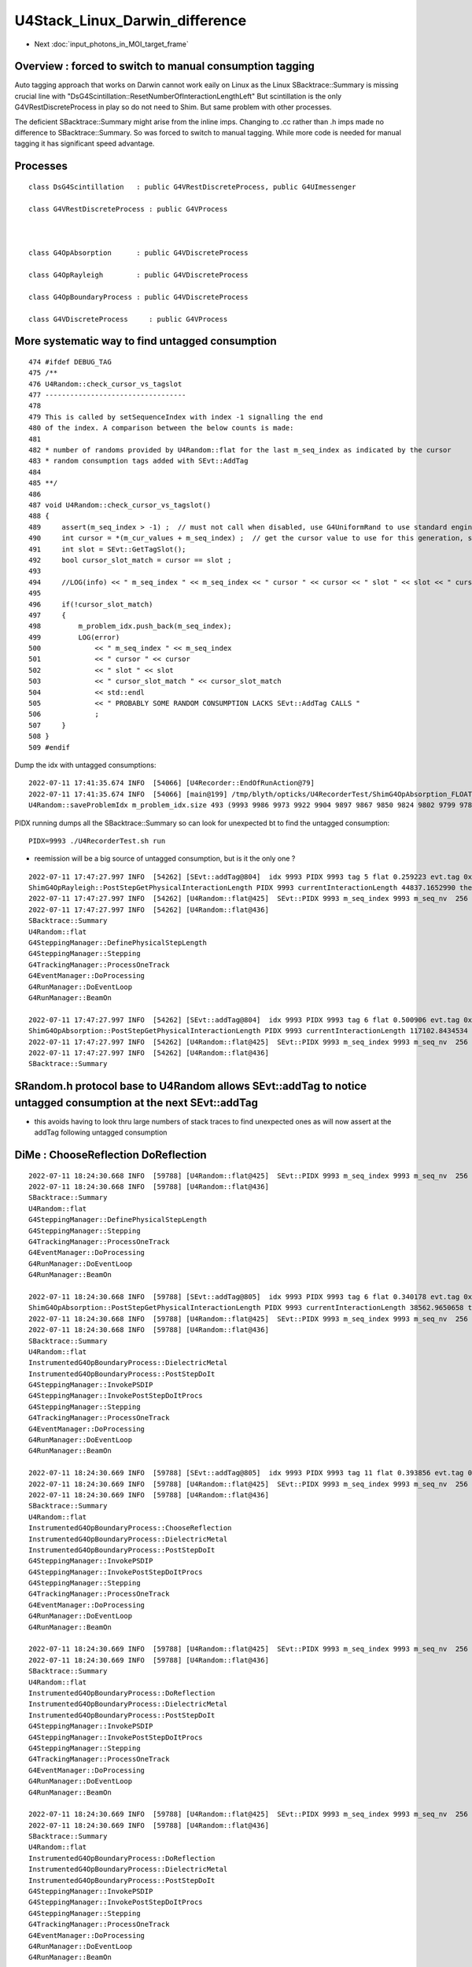 U4Stack_Linux_Darwin_difference
==================================


* Next :doc:`input_photons_in_MOI_target_frame`


Overview : forced to switch to manual consumption tagging 
---------------------------------------------------------------

Auto tagging approach that works on Darwin cannot work eaily on Linux as the Linux SBacktrace::Summary 
is missing crucial line with "DsG4Scintillation::ResetNumberOfInteractionLengthLeft"
But scintillation is the only G4VRestDiscreteProcess in play so do not need to Shim.
But same problem with other processes. 

The deficient SBacktrace::Summary might arise from the inline imps.
Changing to .cc rather than .h imps made no difference to SBacktrace::Summary.
So was forced to switch to manual tagging. While more code is needed for 
manual tagging it has significant speed advantage. 


Processes
------------

::

    class DsG4Scintillation   : public G4VRestDiscreteProcess, public G4UImessenger

    class G4VRestDiscreteProcess : public G4VProcess 



    class G4OpAbsorption      : public G4VDiscreteProcess

    class G4OpRayleigh        : public G4VDiscreteProcess

    class G4OpBoundaryProcess : public G4VDiscreteProcess

    class G4VDiscreteProcess     : public G4VProcess




More systematic way to find untagged consumption
---------------------------------------------------

::

    474 #ifdef DEBUG_TAG
    475 /**
    476 U4Random::check_cursor_vs_tagslot
    477 ----------------------------------
    478 
    479 This is called by setSequenceIndex with index -1 signalling the end 
    480 of the index. A comparison between the below counts is made:
    481 
    482 * number of randoms provided by U4Random::flat for the last m_seq_index as indicated by the cursor 
    483 * random consumption tags added with SEvt::AddTag
    484 
    485 **/
    486 
    487 void U4Random::check_cursor_vs_tagslot()
    488 {
    489     assert(m_seq_index > -1) ;  // must not call when disabled, use G4UniformRand to use standard engine
    490     int cursor = *(m_cur_values + m_seq_index) ;  // get the cursor value to use for this generation, starting from 0 
    491     int slot = SEvt::GetTagSlot();
    492     bool cursor_slot_match = cursor == slot ;
    493 
    494     //LOG(info) << " m_seq_index " << m_seq_index << " cursor " << cursor << " slot " << slot << " cursor_slot_match " << cursor_slot_match ; 
    495 
    496     if(!cursor_slot_match)
    497     {
    498         m_problem_idx.push_back(m_seq_index);
    499         LOG(error)
    500             << " m_seq_index " << m_seq_index
    501             << " cursor " << cursor
    502             << " slot " << slot
    503             << " cursor_slot_match " << cursor_slot_match
    504             << std::endl
    505             << " PROBABLY SOME RANDOM CONSUMPTION LACKS SEvt::AddTag CALLS "
    506             ;
    507     }
    508 }
    509 #endif



Dump the idx with untagged consumptions::

    2022-07-11 17:41:35.674 INFO  [54066] [U4Recorder::EndOfRunAction@79] 
    2022-07-11 17:41:35.674 INFO  [54066] [main@199] /tmp/blyth/opticks/U4RecorderTest/ShimG4OpAbsorption_FLOAT_ShimG4OpRayleigh_FLOAT/J000/ALL
    U4Random::saveProblemIdx m_problem_idx.size 493 (9993 9986 9973 9922 9904 9897 9867 9850 9824 9802 9799 9785 9775 9755 9751 9726 9724 9707 9696 9679 9659 9654 9584 9492 9461 9422 9419 9413 9401 9367 9321 9311 9298 9281 9272 9264 9255 9254 9225 9196 9189 9187 9175 9162 9150 9123 9084 9007 8998 8989 8987 8924 8863 8855 8813 8808 8802 8773 8766 8765 8750 8746 8735 8699 8695 8683 8675 8669 8629 8608 8589 8585 8567 8564 8543 8541 8531 8503 8451 8438 8433 8427 8413 8394 8378 8363 8344 8318 8297 8229 8222 8171 8136 8100 8092 8050 8036 8006 8002 7992 7985 7961 7948 7931 7926 7923 7917 7901 7896 7884 7868 7838 7790 7769 7762 7754 7752 7733 7719 7683 7635 7627 7623 7609 7579 7571 7568 7534 7518 7510 7505 7489 7480 7431 7378 7370 7350 7347 7322 7311 7302 7291 7279 7219 7191 7168 7069 7049 7020 6957 6907 6836 6776 6761 6755 6751 6704 6696 6648 6589 6586 6562 6550 6542 6518 6514 6512 6508 6493 6467 6426 6420 6390 6384 6369 6356 6338 6302 6266 6242 6241 6152 6150 6100 6088 6083 6021 6015 6008 5974 5958 5916 5914 5907 5868 5863 5825 5777 5773 5753 5751 5745 5708 5691 5688 5662 5649 5523 5441 5413 5408 5356 5352 5219 5126 5116 5103 5097 5081 5077 5055 5046 5036 5020 5011 4986 4944 4925 4883 4873 4798 4759 4755 4753 4747 4736 4649 4646 4623 4605 4597 4595 4547 4534 4529 4521 4519 4507 4473 4444 4415 4397 4377 4375 4368 4350 4341 4337 4310 4287 4260 4247 4163 4158 4129 4066 4040 3983 3973 3967 3966 3952 3941 3935 3932 3899 3882 3852 3824 3803 3784 3778 3766 3741 3723 3718 3713 3707 3684 3675 3667 3614 3604 3595 3594 3543 3514 3473 3390 3366 3337 3306 3268 3263 3248 3243 3240 3237 3224 3223 3214 3205 3162 3157 3043 3024 3020 3011 3008 2959 2953 2950 2944 2943 2928 2920 2910 2901 2897 2876 2848 2844 2804 2783 2782 2761 2753 2681 2669 2614 2597 2590 2482 2480 2450 2421 2404 2389 2375 2362 2303 2281 2269 2239 2235 2211 2181 2162 2138 2108 2086 2073 2069 2062 2032 2026 2025 2012 2008 1996 1993 1989 1988 1983 1980 1925 1904 1892 1878 1868 1864 1846 1833 1826 1816 1789 1784 1781 1780 1763 1739 1736 1718 1697 1682 1680 1665 1658 1644 1616 1615 1604 1592 1572 1512 1502 1420 1410 1403 1375 1358 1357 1338 1320 1308 1293 1273 1265 1244 1229 1225 1216 1205 1178 1087 1073 1061 1059 1034 1015 1011 1003 999 994 965 914 904 902 880 878 827 819 792 774 757 756 737 732 729 725 719 702 637 630 609 604 601 598 582 561 524 496 466 429 392 391 389 374 346 345 307 277 271 270 257 220 208 191 189 168 150 145 143 122 97 86 83 74 66 53 52 46 37 )


PIDX running dumps all the SBacktrace::Summary so can look for unexpected bt to find the untagged consumption::

    PIDX=9993 ./U4RecorderTest.sh run 


* reemission will be a big source of untagged consumption, but is it the only one ?

::

    2022-07-11 17:47:27.997 INFO  [54262] [SEvt::addTag@804]  idx 9993 PIDX 9993 tag 5 flat 0.259223 evt.tag 0x10ac3820 tagr.slot 2
    ShimG4OpRayleigh::PostStepGetPhysicalInteractionLength PIDX 9993 currentInteractionLength 44837.1652990 theNumberOfInteractionLengthLeft  1.3500648 value 60533.0742188
    2022-07-11 17:47:27.997 INFO  [54262] [U4Random::flat@425]  SEvt::PIDX 9993 m_seq_index 9993 m_seq_nv  256 cursor    3 idx 2558211 d    0.50091
    2022-07-11 17:47:27.997 INFO  [54262] [U4Random::flat@436] 
    SBacktrace::Summary
    U4Random::flat
    G4SteppingManager::DefinePhysicalStepLength
    G4SteppingManager::Stepping
    G4TrackingManager::ProcessOneTrack
    G4EventManager::DoProcessing
    G4RunManager::DoEventLoop
    G4RunManager::BeamOn

    2022-07-11 17:47:27.997 INFO  [54262] [SEvt::addTag@804]  idx 9993 PIDX 9993 tag 6 flat 0.500906 evt.tag 0x10ac3820 tagr.slot 3
    ShimG4OpAbsorption::PostStepGetPhysicalInteractionLength PIDX 9993 currentInteractionLength 117102.8434534 theNumberOfInteractionLengthLeft  0.6913363 value 80957.4531250
    2022-07-11 17:47:27.997 INFO  [54262] [U4Random::flat@425]  SEvt::PIDX 9993 m_seq_index 9993 m_seq_nv  256 cursor    4 idx 2558212 d    0.76245
    2022-07-11 17:47:27.997 INFO  [54262] [U4Random::flat@436] 
    SBacktrace::Summary



SRandom.h protocol base to U4Random allows SEvt::addTag to notice untagged consumption at the next SEvt::addTag
------------------------------------------------------------------------------------------------------------------

* this avoids having to look thru large numbers of stack traces to find unexpected ones as will 
  now assert at the addTag following untagged consumption 



DiMe : ChooseReflection DoReflection
----------------------------------------

::

    2022-07-11 18:24:30.668 INFO  [59788] [U4Random::flat@425]  SEvt::PIDX 9993 m_seq_index 9993 m_seq_nv  256 cursor   41 idx 2558249 d    0.34018
    2022-07-11 18:24:30.668 INFO  [59788] [U4Random::flat@436] 
    SBacktrace::Summary
    U4Random::flat
    G4SteppingManager::DefinePhysicalStepLength
    G4SteppingManager::Stepping
    G4TrackingManager::ProcessOneTrack
    G4EventManager::DoProcessing
    G4RunManager::DoEventLoop
    G4RunManager::BeamOn

    2022-07-11 18:24:30.668 INFO  [59788] [SEvt::addTag@805]  idx 9993 PIDX 9993 tag 6 flat 0.340178 evt.tag 0x10b7a820 tagr.slot 41
    ShimG4OpAbsorption::PostStepGetPhysicalInteractionLength PIDX 9993 currentInteractionLength 38562.9650658 theNumberOfInteractionLengthLeft  1.0782876 value 41581.9687500
    2022-07-11 18:24:30.668 INFO  [59788] [U4Random::flat@425]  SEvt::PIDX 9993 m_seq_index 9993 m_seq_nv  256 cursor   42 idx 2558250 d    0.39386
    2022-07-11 18:24:30.668 INFO  [59788] [U4Random::flat@436] 
    SBacktrace::Summary
    U4Random::flat
    InstrumentedG4OpBoundaryProcess::DielectricMetal
    InstrumentedG4OpBoundaryProcess::PostStepDoIt
    G4SteppingManager::InvokePSDIP
    G4SteppingManager::InvokePostStepDoItProcs
    G4SteppingManager::Stepping
    G4TrackingManager::ProcessOneTrack
    G4EventManager::DoProcessing
    G4RunManager::DoEventLoop
    G4RunManager::BeamOn

    2022-07-11 18:24:30.669 INFO  [59788] [SEvt::addTag@805]  idx 9993 PIDX 9993 tag 11 flat 0.393856 evt.tag 0x10b7a820 tagr.slot 42
    2022-07-11 18:24:30.669 INFO  [59788] [U4Random::flat@425]  SEvt::PIDX 9993 m_seq_index 9993 m_seq_nv  256 cursor   43 idx 2558251 d    0.73080
    2022-07-11 18:24:30.669 INFO  [59788] [U4Random::flat@436] 
    SBacktrace::Summary
    U4Random::flat
    InstrumentedG4OpBoundaryProcess::ChooseReflection
    InstrumentedG4OpBoundaryProcess::DielectricMetal
    InstrumentedG4OpBoundaryProcess::PostStepDoIt
    G4SteppingManager::InvokePSDIP
    G4SteppingManager::InvokePostStepDoItProcs
    G4SteppingManager::Stepping
    G4TrackingManager::ProcessOneTrack
    G4EventManager::DoProcessing
    G4RunManager::DoEventLoop
    G4RunManager::BeamOn

    2022-07-11 18:24:30.669 INFO  [59788] [U4Random::flat@425]  SEvt::PIDX 9993 m_seq_index 9993 m_seq_nv  256 cursor   44 idx 2558252 d    0.86766
    2022-07-11 18:24:30.669 INFO  [59788] [U4Random::flat@436] 
    SBacktrace::Summary
    U4Random::flat
    InstrumentedG4OpBoundaryProcess::DoReflection
    InstrumentedG4OpBoundaryProcess::DielectricMetal
    InstrumentedG4OpBoundaryProcess::PostStepDoIt
    G4SteppingManager::InvokePSDIP
    G4SteppingManager::InvokePostStepDoItProcs
    G4SteppingManager::Stepping
    G4TrackingManager::ProcessOneTrack
    G4EventManager::DoProcessing
    G4RunManager::DoEventLoop
    G4RunManager::BeamOn

    2022-07-11 18:24:30.669 INFO  [59788] [U4Random::flat@425]  SEvt::PIDX 9993 m_seq_index 9993 m_seq_nv  256 cursor   45 idx 2558253 d    0.84256
    2022-07-11 18:24:30.669 INFO  [59788] [U4Random::flat@436] 
    SBacktrace::Summary
    U4Random::flat
    InstrumentedG4OpBoundaryProcess::DoReflection
    InstrumentedG4OpBoundaryProcess::DielectricMetal
    InstrumentedG4OpBoundaryProcess::PostStepDoIt
    G4SteppingManager::InvokePSDIP
    G4SteppingManager::InvokePostStepDoItProcs
    G4SteppingManager::Stepping
    G4TrackingManager::ProcessOneTrack
    G4EventManager::DoProcessing
    G4RunManager::DoEventLoop
    G4RunManager::BeamOn

    2022-07-11 18:24:30.669 INFO  [59788] [U4Random::flat@425]  SEvt::PIDX 9993 m_seq_index 9993 m_seq_nv  256 cursor   46 idx 2558254 d    0.63358
    2022-07-11 18:24:30.669 INFO  [59788] [U4Random::flat@436] 
    SBacktrace::Summary
    U4Random::flat
    InstrumentedG4OpBoundaryProcess::DoReflection
    InstrumentedG4OpBoundaryProcess::DielectricMetal
    InstrumentedG4OpBoundaryProcess::PostStepDoIt
    G4SteppingManager::InvokePSDIP
    G4SteppingManager::InvokePostStepDoItProcs
    G4SteppingManager::Stepping
    G4TrackingManager::ProcessOneTrack
    G4EventManager::DoProcessing
    G4RunManager::DoEventLoop
    G4RunManager::BeamOn

    2022-07-11 18:24:30.669 INFO  [59788] [U4Random::flat@425]  SEvt::PIDX 9993 m_seq_index 9993 m_seq_nv  256 cursor   47 idx 2558255 d    0.45532
    2022-07-11 18:24:30.670 INFO  [59788] [U4Random::flat@436] 
    SBacktrace::Summary
    U4Random::flat
    InstrumentedG4OpBoundaryProcess::DoReflection
    InstrumentedG4OpBoundaryProcess::DielectricMetal
    InstrumentedG4OpBoundaryProcess::PostStepDoIt
    G4SteppingManager::InvokePSDIP
    G4SteppingManager::InvokePostStepDoItProcs
    G4SteppingManager::Stepping
    G4TrackingManager::ProcessOneTrack
    G4EventManager::DoProcessing
    G4RunManager::DoEventLoop
    G4RunManager::BeamOn

    2022-07-11 18:24:30.670 INFO  [59788] [U4Random::flat@425]  SEvt::PIDX 9993 m_seq_index 9993 m_seq_nv  256 cursor   48 idx 2558256 d    0.36513
    2022-07-11 18:24:30.670 INFO  [59788] [U4Random::flat@436] 
    SBacktrace::Summary
    U4Random::flat
    InstrumentedG4OpBoundaryProcess::DoReflection
    InstrumentedG4OpBoundaryProcess::DielectricMetal
    InstrumentedG4OpBoundaryProcess::PostStepDoIt
    G4SteppingManager::InvokePSDIP
    G4SteppingManager::InvokePostStepDoItProcs
    G4SteppingManager::Stepping
    G4TrackingManager::ProcessOneTrack
    G4EventManager::DoProcessing
    G4RunManager::DoEventLoop
    G4RunManager::BeamOn

    2022-07-11 18:24:30.670 INFO  [59788] [U4Random::flat@425]  SEvt::PIDX 9993 m_seq_index 9993 m_seq_nv  256 cursor   49 idx 2558257 d    0.70390
    2022-07-11 18:24:30.670 INFO  [59788] [U4Random::flat@436] 
    SBacktrace::Summary
    U4Random::flat
    G4VRestDiscreteProcess::PostStepGetPhysicalInteractionLength
    G4SteppingManager::DefinePhysicalStepLength
    G4SteppingManager::Stepping
    G4TrackingManager::ProcessOneTrack
    G4EventManager::DoProcessing
    G4RunManager::DoEventLoop
    G4RunManager::BeamOn

    2022-07-11 18:24:30.670 INFO  [59788] [SEvt::addTag@805]  idx 9993 PIDX 9993 tag 3 flat 0.703896 evt.tag 0x10b7a820 tagr.slot 43
    2022-07-11 18:24:30.670 ERROR [59788] [SEvt::addTag@825]  idx 9993 cursor_slot_match 0 flat 0.703896 tagr.slot 44 ( from SRandom  flat_prior 0.703896 flat_cursor 50  ) 
     MISMATCH MEANS ONE OR MORE PRIOR CONSUMPTIONS WERE NOT TAGGED 
    U4RecorderTest: /data/blyth/junotop/opticks/sysrap/SEvt.cc:839: void SEvt::addTag(unsigned int, float): Assertion cursor_slot_match


::

    u4
    BP=InstrumentedG4OpBoundaryProcess::DoReflection  PIDX=9993 ./uxs.sh dbg


Auto BP is lldb only (huh there is some gdb script somewhere too?)::

    (gdb) b InstrumentedG4OpBoundaryProcess::DoReflection
    Function "InstrumentedG4OpBoundaryProcess::DoReflection" not defined.
    Make breakpoint pending on future shared library load? (y or [n]) y
    Breakpoint 1 (InstrumentedG4OpBoundaryProcess::DoReflection) pending.
    (gdb) r

::

    epsilon:issues blyth$ t gdb_
    gdb_ () 
    { 
        : prepares and invokes gdb - sets up breakpoints based on BP envvar containing space delimited symbols;
        if [ -z "$BP" ]; then
            H="";
            B="";
            T="-ex r";
        else
            H="-ex \"set breakpoint pending on\"";
            B="";
            for bp in $BP;
            do
                B="$B -ex \"break $bp\" ";
            done;
            T="-ex \"info break\" -ex r";
        fi;
        local runline="gdb $H $B $T --args $* ";
        echo $runline;
        date;
        eval $runline;
        date
    }




::

     59 inline G4ThreeVector G4LambertianRand(const G4ThreeVector& normal)
     60 {
     61   G4ThreeVector vect;
     62   G4double ndotv;
     63   G4int count=0;
     64   const G4int max_trials = 1024;
     65 
     66   do
     67   {
     68     ++count;
     69     vect = G4RandomDirection();
     70     ndotv = normal * vect;
     71 
     72     if (ndotv < 0.0)
     73     {
     74       vect = -vect;
     75       ndotv = -ndotv;
     76     }
     77 
     78   } while (!(G4UniformRand() < ndotv) && (count < max_trials));
     79 
     80   return vect;
     81 }





Manual Tagging will take some effort : but its faster than auto tag and deficient backtrace means have to go manual anyhow
--------------------------------------------------------------------------------------------------------------------------------




::

    2022-07-10 22:05:00.704 INFO  [454628] [U4RecorderTest::GeneratePrimaries@134] ]
    2022-07-10 22:05:00.704 INFO  [454628] [U4Recorder::BeginOfEventAction@77] 
    2022-07-10 22:05:00.718 ERROR [454628] [U4Random::flat@431] 
    SBacktrace::Summary
    U4Random::flat
    G4VRestDiscreteProcess::PostStepGetPhysicalInteractionLength
    G4SteppingManager::DefinePhysicalStepLength
    G4SteppingManager::Stepping
    G4TrackingManager::ProcessOneTrack
    G4EventManager::DoProcessing
    G4RunManager::DoEventLoop
    G4RunManager::BeamOn

    2022-07-10 22:05:00.718 INFO  [454628] [U4Random::flat@438] U4Random_select - m_select->size 0

    Program received signal SIGINT, Interrupt.
    0x00007ffff09484fb in raise () from /lib64/libpthread.so.0
    Missing separate debuginfos, use: debuginfo-install bzip2-libs-1.0.6-13.el7.x86_64 cyrus-sasl-lib-2.1.26-23.el7.x86_64 expat-2.1.0-10.el7_3.x86_64 freetype-2.8-12.el7_6.1.x86_64 glibc-2.17-307.el7.1.x86_64 keyutils-libs-1.5.8-3.el7.x86_64 krb5-libs-1.15.1-37.el7_6.x86_64 libICE-1.0.9-9.el7.x86_64 libSM-1.2.2-2.el7.x86_64 libX11-1.6.7-4.el7_9.x86_64 libXau-1.0.8-2.1.el7.x86_64 libXext-1.3.3-3.el7.x86_64 libcom_err-1.42.9-13.el7.x86_64 libcurl-7.29.0-59.el7_9.1.x86_64 libicu-50.2-4.el7_7.x86_64 libidn-1.28-4.el7.x86_64 libpng-1.5.13-7.el7_2.x86_64 libselinux-2.5-14.1.el7.x86_64 libssh2-1.8.0-3.el7.x86_64 libuuid-2.23.2-59.el7_6.1.x86_64 libxcb-1.13-1.el7.x86_64 nspr-4.19.0-1.el7_5.x86_64 nss-3.36.0-7.1.el7_6.x86_64 nss-softokn-freebl-3.36.0-5.el7_5.x86_64 nss-util-3.36.0-1.1.el7_6.x86_64 openldap-2.4.44-25.el7_9.x86_64 openssl-libs-1.0.2k-24.el7_9.x86_64 pcre-8.32-17.el7.x86_64 zlib-1.2.7-18.el7.x86_64
    (gdb) bt
    #0  0x00007ffff09484fb in raise () from /lib64/libpthread.so.0
    #1  0x00007ffff7ba9090 in U4Random::flat (this=0x7fffffff5900) at /data/blyth/junotop/opticks/u4/U4Random.cc:441
    #2  0x00000000004267b2 in DsG4Scintillation::ResetNumberOfInteractionLengthLeft (this=0x1c80150) at /data/blyth/junotop/opticks/u4/tests/DsG4Scintillation.cc:114
    #3  0x00007ffff37e8554 in G4VRestDiscreteProcess::PostStepGetPhysicalInteractionLength(G4Track const&, double, G4ForceCondition*) ()
       from /data/blyth/junotop/ExternalLibs/Geant4/10.04.p02.juno/lib64/libG4processes.so
    #4  0x00007ffff44ae599 in G4SteppingManager::DefinePhysicalStepLength() () from /data/blyth/junotop/ExternalLibs/Geant4/10.04.p02.juno/lib64/libG4tracking.so
    #5  0x00007ffff44acb48 in G4SteppingManager::Stepping() () from /data/blyth/junotop/ExternalLibs/Geant4/10.04.p02.juno/lib64/libG4tracking.so
    #6  0x00007ffff44b8472 in G4TrackingManager::ProcessOneTrack(G4Track*) () from /data/blyth/junotop/ExternalLibs/Geant4/10.04.p02.juno/lib64/libG4tracking.so
    #7  0x00007ffff46ef389 in G4EventManager::DoProcessing(G4Event*) () from /data/blyth/junotop/ExternalLibs/Geant4/10.04.p02.juno/lib64/libG4event.so
    #8  0x00007ffff498aa6f in G4RunManager::DoEventLoop(int, char const*, int) () from /data/blyth/junotop/ExternalLibs/Geant4/10.04.p02.juno/lib64/libG4run.so
    #9  0x00007ffff498853e in G4RunManager::BeamOn(int, char const*, int) () from /data/blyth/junotop/ExternalLibs/Geant4/10.04.p02.juno/lib64/libG4run.so
    #10 0x0000000000413a97 in main (argc=1, argv=0x7fffffff6308) at /data/blyth/junotop/opticks/u4/tests/U4RecorderTest.cc:196
    (gdb) 



::

    (gdb) c
    Continuing.
    2022-07-10 22:21:45.729 ERROR [454628] [U4Random::flat@431] 
    SBacktrace::Summary
    U4Random::flat
    G4SteppingManager::DefinePhysicalStepLength
    G4SteppingManager::Stepping
    G4TrackingManager::ProcessOneTrack
    G4EventManager::DoProcessing
    G4RunManager::DoEventLoop
    G4RunManager::BeamOn

    2022-07-10 22:21:45.729 INFO  [454628] [U4Random::flat@438] U4Random_select - m_select->size 0

    Program received signal SIGINT, Interrupt.
    0x00007ffff09484fb in raise () from /lib64/libpthread.so.0
    (gdb) bt
    #0  0x00007ffff09484fb in raise () from /lib64/libpthread.so.0
    #1  0x00007ffff7ba9090 in U4Random::flat (this=0x7fffffff5900) at /data/blyth/junotop/opticks/u4/U4Random.cc:441
    #2  0x000000000041c536 in ShimG4OpRayleigh::ResetNumberOfInteractionLengthLeft (this=0x1cdbd00) at /data/blyth/junotop/opticks/u4/ShimG4OpRayleigh.h:48
    #3  0x000000000041c656 in ShimG4OpRayleigh::PostStepGetPhysicalInteractionLength (this=0x1cdbd00, track=..., previousStepSize=0, condition=0xa4fef8)
        at /data/blyth/junotop/opticks/u4/ShimG4OpRayleigh.h:73
    #4  0x00007ffff44ae599 in G4SteppingManager::DefinePhysicalStepLength() () from /data/blyth/junotop/ExternalLibs/Geant4/10.04.p02.juno/lib64/libG4tracking.so
    #5  0x00007ffff44acb48 in G4SteppingManager::Stepping() () from /data/blyth/junotop/ExternalLibs/Geant4/10.04.p02.juno/lib64/libG4tracking.so
    #6  0x00007ffff44b8472 in G4TrackingManager::ProcessOneTrack(G4Track*) () from /data/blyth/junotop/ExternalLibs/Geant4/10.04.p02.juno/lib64/libG4tracking.so
    #7  0x00007ffff46ef389 in G4EventManager::DoProcessing(G4Event*) () from /data/blyth/junotop/ExternalLibs/Geant4/10.04.p02.juno/lib64/libG4event.so
    #8  0x00007ffff498aa6f in G4RunManager::DoEventLoop(int, char const*, int) () from /data/blyth/junotop/ExternalLibs/Geant4/10.04.p02.juno/lib64/libG4run.so
    #9  0x00007ffff498853e in G4RunManager::BeamOn(int, char const*, int) () from /data/blyth/junotop/ExternalLibs/Geant4/10.04.p02.juno/lib64/libG4run.so
    #10 0x0000000000413a97 in main (argc=1, argv=0x7fffffff6308) at /data/blyth/junotop/opticks/u4/tests/U4RecorderTest.cc:196
    (gdb) 








::

    022-07-10 23:23:15.135 INFO  [456353] [U4Recorder::BeginOfEventAction@77] 
    2022-07-10 23:23:15.149 ERROR [456353] [U4Random::flat@431] 
    SBacktrace::Summary
    U4Random::flat
    G4VRestDiscreteProcess::PostStepGetPhysicalInteractionLength
    G4SteppingManager::DefinePhysicalStepLength
    G4SteppingManager::Stepping
    G4TrackingManager::ProcessOneTrack
    G4EventManager::DoProcessing
    G4RunManager::DoEventLoop
    G4RunManager::BeamOn

    2022-07-10 23:23:15.150 INFO  [456353] [U4Random::flat@438] U4Random_select - m_select->size 0

    Program received signal SIGINT, Interrupt.
    0x00007ffff09484fb in raise () from /lib64/libpthread.so.0
    Missing separate debuginfos, use: debuginfo-install bzip2-libs-1.0.6-13.el7.x86_64 cyrus-sasl-lib-2.1.26-23.el7.x86_64 expat-2.1.0-10.el7_3.x86_64 freetype-2.8-12.el7_6.1.x86_64 glibc-2.17-307.el7.1.x86_64 keyutils-libs-1.5.8-3.el7.x86_64 krb5-libs-1.15.1-37.el7_6.x86_64 libICE-1.0.9-9.el7.x86_64 libSM-1.2.2-2.el7.x86_64 libX11-1.6.7-4.el7_9.x86_64 libXau-1.0.8-2.1.el7.x86_64 libXext-1.3.3-3.el7.x86_64 libcom_err-1.42.9-13.el7.x86_64 libcurl-7.29.0-59.el7_9.1.x86_64 libicu-50.2-4.el7_7.x86_64 libidn-1.28-4.el7.x86_64 libpng-1.5.13-7.el7_2.x86_64 libselinux-2.5-14.1.el7.x86_64 libssh2-1.8.0-3.el7.x86_64 libuuid-2.23.2-59.el7_6.1.x86_64 libxcb-1.13-1.el7.x86_64 nspr-4.19.0-1.el7_5.x86_64 nss-3.36.0-7.1.el7_6.x86_64 nss-softokn-freebl-3.36.0-5.el7_5.x86_64 nss-util-3.36.0-1.1.el7_6.x86_64 openldap-2.4.44-25.el7_9.x86_64 openssl-libs-1.0.2k-24.el7_9.x86_64 pcre-8.32-17.el7.x86_64 zlib-1.2.7-18.el7.x86_64
    (gdb) bt
    #0  0x00007ffff09484fb in raise () from /lib64/libpthread.so.0
    #1  0x00007ffff7b9fa0c in U4Random::flat (this=0x7fffffff57c0) at /data/blyth/junotop/opticks/u4/U4Random.cc:441
    #2  0x0000000000423a36 in DsG4Scintillation::ResetNumberOfInteractionLengthLeft (this=0x1c7ec00) at /data/blyth/junotop/opticks/u4/tests/DsG4Scintillation.cc:114
    #3  0x00007ffff37e8554 in G4VRestDiscreteProcess::PostStepGetPhysicalInteractionLength(G4Track const&, double, G4ForceCondition*) ()
       from /data/blyth/junotop/ExternalLibs/Geant4/10.04.p02.juno/lib64/libG4processes.so
    #4  0x00007ffff44ae599 in G4SteppingManager::DefinePhysicalStepLength() () from /data/blyth/junotop/ExternalLibs/Geant4/10.04.p02.juno/lib64/libG4tracking.so
    #5  0x00007ffff44acb48 in G4SteppingManager::Stepping() () from /data/blyth/junotop/ExternalLibs/Geant4/10.04.p02.juno/lib64/libG4tracking.so
    #6  0x00007ffff44b8472 in G4TrackingManager::ProcessOneTrack(G4Track*) () from /data/blyth/junotop/ExternalLibs/Geant4/10.04.p02.juno/lib64/libG4tracking.so
    #7  0x00007ffff46ef389 in G4EventManager::DoProcessing(G4Event*) () from /data/blyth/junotop/ExternalLibs/Geant4/10.04.p02.juno/lib64/libG4event.so
    #8  0x00007ffff498aa6f in G4RunManager::DoEventLoop(int, char const*, int) () from /data/blyth/junotop/ExternalLibs/Geant4/10.04.p02.juno/lib64/libG4run.so
    #9  0x00007ffff498853e in G4RunManager::BeamOn(int, char const*, int) () from /data/blyth/junotop/ExternalLibs/Geant4/10.04.p02.juno/lib64/libG4run.so
    #10 0x0000000000413951 in main (argc=1, argv=0x7fffffff61c8) at /data/blyth/junotop/opticks/u4/tests/U4RecorderTest.cc:200
    (gdb) 




Switch to manual tagging : occasionally missing a consumption
----------------------------------------------------------------------

::

    pre  U4StepPoint::DescPositionTime (     12.745     -7.456   -990.000      0.000)
     post U4StepPoint::DescPositionTime (     12.745     -7.456   1629.730     13.437)
    2022-07-11 01:16:39.641 ERROR [12213] [U4Random::check_cursor_vs_tagslot@487]  m_seq_index 9956 cursor 53 slot 52 cursor_slot_match 0
     PROBABLY SOME RANDOM CONSUMPTION LACKS SEvt::AddTag CALLS 
    U4Step::MockOpticksBoundaryIdentity problem step  idx 9955 type 5 U4Step::Name UNEXPECTED cosThetaSign 0 spec LS///LS boundary 4294967295 kludge_prim_idx 0
     pre  U4StepPoint::DescPositionTime (    -10.187    -10.697   -990.000      0.000)
     post U4StepPoint::DescPositionTime (    -10.187    -10.697  17824.000     96.501)
    U4Step::MockOpticksBoundaryIdentity problem step  idx 9955 type 1 U4Step::Name NOT_AT_BOUNDARY cosThetaSign 0 spec  boundary 0 kludge_prim_idx 0
     pre  U4StepPoint::DescPositionTime (    -10.187    -10.697  17824.00


    post U4StepPoint::DescPositionTime (      0.700    -38.031  48749.974    209.862)
    U4Step::MockOpticksBoundaryIdentity problem step  idx 9920 type 1 U4Step::Name NOT_AT_BOUNDARY cosThetaSign 0 spec  boundary 0 kludge_prim_idx 0
     pre  U4StepPoint::DescPositionTime (      8.095     -1.973   -990.000      0.000)
     post U4StepPoint::DescPositionTime (      8.095     -1.973   2913.424     20.021)
    2022-07-11 01:16:39.699 ERROR [12213] [U4Random::check_cursor_vs_tagslot@487]  m_seq_index 9920 cursor 53 slot 52 cursor_slot_match 0
     PROBABLY SOME RANDOM CONSUMPTION LACKS SEvt::AddTag CALLS 
    U4Step::MockOpticksBoundaryIdentity problem step  idx 9919 type 1 U4Step::Name NOT_AT_BOUNDARY cosThetaSign 0 spec  boundary 0 kludge_prim_idx 0
     pre  U4StepPoint::DescPositionTime (      1.424    -25.395   -990.000      0.000)
     post U4StepPoint::DescPositionTime (      1.424    -25.395  14759.101     80.780)
    U4Step::MockOpticksBoundaryIdentity problem step  idx 9918 type 1 U4Step::Name NOT_AT_BOUNDARY cosThetaSign 0 spec  boundary 0 kludge_prim_idx 0
     pre  U4StepPoint::DescPositionTime (    -30.193     -8.788   -990.000      0.000)
     post U4StepPoint::DescPositionTime (    -30.193     -8.788  13908.053     76.415)
    2022-07-11 01:16:39.700 ERROR [12213] [U4Random::check_cursor_vs_tagslot@487]  m_seq_index 9918 cursor 53 slot 52 cursor_slot_match 0
     PROBABLY SOME RANDOM CONSUMPTION LACKS SEvt::AddTag CALLS 
    U4Step::MockOpticksBoundaryIdentity problem step  idx 9917 type 5 U4Step::Name UNEXPECTED cosThetaSign 0 spec LS///LS boundary 4294967295 kludge_prim_idx 0
     pre  U4StepPoint::DescPositionTime (     11.630     12.447   -990.000      0.000)
     post U4StepPoint::DescPositionTime (     11.630     12.447  17824.000     96.501)
    U4Step::MockOpticksBoundaryIdentity problem step  idx 9917 type 5 U4Step::Name UNEXPECTED cosThetaSign 0 spec LS///LS boundary 4294967295 kludge_prim_idx 0
     pre  U4StepPoint::DescPositionTime (     11.630     12.447  17824.000     96.501)
     post U4StepPoint::DescPositionTime (     11.


::

    PIDX=9920 ./U4RecorderTest.sh run
    PIDX=9918 ./U4RecorderTest.sh run
    PIDX=9956 ./U4RecorderTest.sh run




::


    Program received signal SIGSEGV, Segmentation fault.
    0x00007ffff7b96a70 in G4VPhysicalVolume::GetLogicalVolume (this=0x0) at /data/blyth/junotop/ExternalLibs/Geant4/10.04.p02.juno/include/Geant4/G4VPhysicalVolume.icc:49
    49	  return flogical;
    Missing separate debuginfos, use: debuginfo-install bzip2-libs-1.0.6-13.el7.x86_64 cyrus-sasl-lib-2.1.26-23.el7.x86_64 expat-2.1.0-10.el7_3.x86_64 freetype-2.8-12.el7_6.1.x86_64 glibc-2.17-307.el7.1.x86_64 keyutils-libs-1.5.8-3.el7.x86_64 krb5-libs-1.15.1-37.el7_6.x86_64 libICE-1.0.9-9.el7.x86_64 libSM-1.2.2-2.el7.x86_64 libX11-1.6.7-4.el7_9.x86_64 libXau-1.0.8-2.1.el7.x86_64 libXext-1.3.3-3.el7.x86_64 libcom_err-1.42.9-13.el7.x86_64 libcurl-7.29.0-59.el7_9.1.x86_64 libicu-50.2-4.el7_7.x86_64 libidn-1.28-4.el7.x86_64 libpng-1.5.13-7.el7_2.x86_64 libselinux-2.5-14.1.el7.x86_64 libssh2-1.8.0-3.el7.x86_64 libuuid-2.23.2-59.el7_6.1.x86_64 libxcb-1.13-1.el7.x86_64 nspr-4.19.0-1.el7_5.x86_64 nss-3.36.0-7.1.el7_6.x86_64 nss-softokn-freebl-3.36.0-5.el7_5.x86_64 nss-util-3.36.0-1.1.el7_6.x86_64 openldap-2.4.44-25.el7_9.x86_64 openssl-libs-1.0.2k-24.el7_9.x86_64 pcre-8.32-17.el7.x86_64 zlib-1.2.7-18.el7.x86_64
    (gdb) bt
    #0  0x00007ffff7b96a70 in G4VPhysicalVolume::GetLogicalVolume (this=0x0) at /data/blyth/junotop/ExternalLibs/Geant4/10.04.p02.juno/include/Geant4/G4VPhysicalVolume.icc:49
    #1  0x00007ffff7b9ad40 in U4Step::Solid (point=0xa55040) at /data/blyth/junotop/opticks/u4/U4Step.h:436
    #2  0x00007ffff7b9a641 in U4Step::KludgePrimIdx (step=0xa54f10, type=1, idx=8374) at /data/blyth/junotop/opticks/u4/U4Step.h:192
    #3  0x00007ffff7b9a2c8 in U4Step::MockOpticksBoundaryIdentity (current_photon=..., step=0xa54f10, idx=8374) at /data/blyth/junotop/opticks/u4/U4Step.h:104
    #4  0x00007ffff7b9cf61 in U4Recorder::UserSteppingAction_Optical<InstrumentedG4OpBoundaryProcess> (this=0xabafe0, step=0xa54f10) at /data/blyth/junotop/opticks/u4/U4Recorder.cc:257
    #5  0x00007ffff7b9cbed in U4Recorder::UserSteppingAction<InstrumentedG4OpBoundaryProcess> (this=0xabafe0, step=0xa54f10) at /data/blyth/junotop/opticks/u4/U4Recorder.cc:83
    #6  0x0000000000413625 in U4RecorderTest::UserSteppingAction (this=0x7fffffff54b0, step=0xa54f10) at /data/blyth/junotop/opticks/u4/tests/U4RecorderTest.cc:148
    #7  0x00007ffff44ace1d in G4SteppingManager::Stepping() () from /data/blyth/junotop/ExternalLibs/Geant4/10.04.p02.juno/lib64/libG4tracking.so
    #8  0x00007ffff44b8472 in G4TrackingManager::ProcessOneTrack(G4Track*) () from /data/blyth/junotop/ExternalLibs/Geant4/10.04.p02.juno/lib64/libG4tracking.so
    #9  0x00007ffff46ef389 in G4EventManager::DoProcessing(G4Event*) () from /data/blyth/junotop/ExternalLibs/Geant4/10.04.p02.juno/lib64/libG4event.so
    #10 0x00007ffff498aa6f in G4RunManager::DoEventLoop(int, char const*, int) () from /data/blyth/junotop/ExternalLibs/Geant4/10.04.p02.juno/lib64/libG4run.so
    #11 0x00007ffff498853e in G4RunManager::BeamOn(int, char const*, int) () from /data/blyth/junotop/ExternalLibs/Geant4/10.04.p02.juno/lib64/libG4run.so
    #12 0x0000000000413b21 in main (argc=1, argv=0x7fffffff6438) at /data/blyth/junotop/opticks/u4/tests/U4RecorderTest.cc:200
    (gdb) 




One untagged consumption looks to be at the end of the history : was DiMe
----------------------------------------------------------------------------

::

    u4t ; PIDX=9920 ./U4RecorderTest.sh run 


    2022-07-11 02:52:24.585 INFO  [26174] [U4Random::flat@423]  SEvt::PIDX 9920 m_seq_index 9920 m_seq_nv  256 cursor   48 idx 2539568 d    0.69924
    2022-07-11 02:52:24.585 INFO  [26174] [SEvt::addTag@804]  idx 9920 PIDX 9920 tag 4 flat 0.69924 evt.tag 0x12265820 tagr.slot 48
    2022-07-11 02:52:24.585 INFO  [26174] [U4Random::flat@423]  SEvt::PIDX 9920 m_seq_index 9920 m_seq_nv  256 cursor   49 idx 2539569 d    0.49888
    2022-07-11 02:52:24.585 INFO  [26174] [SEvt::addTag@804]  idx 9920 PIDX 9920 tag 5 flat 0.498883 evt.tag 0x12265820 tagr.slot 49
    ShimG4OpRayleigh::PostStepGetPhysicalInteractionLength PIDX 9920 currentInteractionLength 1000000.0000000 theNumberOfInteractionLengthLeft  0.6953840 value 695383.9375000
    2022-07-11 02:52:24.585 INFO  [26174] [U4Random::flat@423]  SEvt::PIDX 9920 m_seq_index 9920 m_seq_nv  256 cursor   50 idx 2539570 d    0.95529
    2022-07-11 02:52:24.585 INFO  [26174] [SEvt::addTag@804]  idx 9920 PIDX 9920 tag 6 flat 0.955289 evt.tag 0x12265820 tagr.slot 50
    ShimG4OpAbsorption::PostStepGetPhysicalInteractionLength PIDX 9920 currentInteractionLength 1987.1562558 theNumberOfInteractionLengthLeft  0.0457416 value 90.8957291
    2022-07-11 02:52:24.585 INFO  [26174] [U4Random::flat@423]  SEvt::PIDX 9920 m_seq_index 9920 m_seq_nv  256 cursor   51 idx 2539571 d    0.51655
    2022-07-11 02:52:24.585 INFO  [26174] [U4Random::flat@423]  SEvt::PIDX 9920 m_seq_index 9920 m_seq_nv  256 cursor   52 idx 2539572 d    0.98802
    2022-07-11 02:52:24.585 INFO  [26174] [SEvt::addTag@804]  idx 9920 PIDX 9920 tag 9 flat 0.988018 evt.tag 0x12265820 tagr.slot 51
    U4Step::MockOpticksBoundaryIdentity problem step  idx 9920 type 2 U4Step::Name MOTHER_TO_CHILD cosThetaSign -1 spec Pyrex/HamamatsuR12860_PMT_20inch_photocathode_logsurf2/HamamatsuR12860_PMT_20inch_photocathode_logsurf1/Vacuum boundary 32 kludge_prim_idx -1 kludge_prim_idx_ 65535
     pre  U4StepPoint::DescPositionTime (  -9339.653   7475.979  15211.020    107.270)
     post U4StepPoint::DescPositionTime (  -9343.542   7480.095  15216.312    107.309)
    2022-07-11 02:52:24.585 ERROR [26174] [U4Random::check_cursor_vs_tagslot@489]  m_seq_index 9920 cursor 53 slot 52 cursor_slot_match 0
     PROBABLY SOME RANDOM CONSUMPTION LACKS SEvt::AddTag CALLS 
    2022-07-11 02:52:24.585 INFO  [26174] [SEvt::beginPhoton@535]  idx 9919


     post U4StepPoint::DescPositionTime (  -3694.903  -2705.972  18808.381    109.800)
    U4Step::MockOpticksBoundaryIdentity problem step  idx 9918 type 2 U4Step::Name MOTHER_TO_CHILD cosThetaSign -1 spec Pyrex/NNVTMCPPMT_PMT_20inch_photocathode_logsurf2/NNVTMCPPMT_PMT_20inch_photocathode_logsurf1/Vacuum boundary 35 kludge_prim_idx -1 kludge_prim_idx_ 65535
     pre  U4StepPoint::DescPositionTime (  -3694.903  -2705.972  18808.381    109.800)
     post U4StepPoint::DescPositionTime (  -3699.417  -2711.157  18816.101    109.852)
    2022-07-11 02:52:24.587 ERROR [26174] [U4Random::check_cursor_vs_tagslot@489]  m_seq_index 9918 cursor 53 slot 52 cursor_slot_match 0
     PROBABLY SOME RANDOM CONSUMPTION LACKS SEvt::AddTag CALLS 
    2022-07-11 02:52:24.587 INFO  [26174] [SEvt::beginPhoton@535]  idx 9917


::

    2022-07-11 03:07:52.416 INFO  [26866] [SEvt::addTag@804]  idx 9920 PIDX 9920 tag 6 flat 0.955289 evt.tag 0x12052820 tagr.slot 50
    ShimG4OpAbsorption::PostStepGetPhysicalInteractionLength PIDX 9920 currentInteractionLength 1987.1562558 theNumberOfInteractionLengthLeft  0.0457416 value 90.8957291
    2022-07-11 03:07:52.416 INFO  [26866] [U4Random::flat@423]  SEvt::PIDX 9920 m_seq_index 9920 m_seq_nv  256 cursor   51 idx 2539571 d    0.51655
    2022-07-11 03:07:52.416 INFO  [26866] [U4Random::flat@434] 
    SBacktrace::Summary
    U4Random::flat
    InstrumentedG4OpBoundaryProcess::DielectricMetal
    InstrumentedG4OpBoundaryProcess::PostStepDoIt
    G4SteppingManager::InvokePSDIP
    G4SteppingManager::InvokePostStepDoItProcs
    G4SteppingManager::Stepping
    G4TrackingManager::ProcessOneTrack
    G4EventManager::DoProcessing
    G4RunManager::DoEventLoop
    G4RunManager::BeamOn

    2022-07-11 03:07:52.416 INFO  [26866] [U4Random::flat@423]  SEvt::PIDX 9920 m_seq_index 9920 m_seq_nv  256 cursor   52 idx 2539572 d    0.98802
    2022-07-11 03:07:52.416 INFO  [26866] [U4Random::flat@434] 
    SBacktrace::Summary
    U4Random::flat
    InstrumentedG4OpBoundaryProcess::G4BooleanRand_theEfficiency
    InstrumentedG4OpBoundaryProcess::DoAbsorption
    InstrumentedG4OpBoundaryProcess::DielectricMetal
    InstrumentedG4OpBoundaryProcess::PostStepDoIt
    G4SteppingManager::InvokePSDIP
    G4SteppingManager::InvokePostStepDoItProcs
    G4SteppingManager::Stepping
    G4TrackingManager::ProcessOneTrack
    G4EventManager::DoProcessing
    G4RunManager::DoEventLoop
    G4RunManager::BeamOn

    2022-07-11 03:07:52.416 INFO  [26866] [SEvt::addTag@804]  idx 9920 PIDX 9920 tag 9 flat 0.988018 evt.tag 0x12052820 tagr.slot 51
    U4Step::MockOpticksBoundaryIdentity problem step  idx 9920 type 2 U4Step::Name MOTHER_TO_CHILD cosThetaSign -1 spec Pyrex/HamamatsuR12860_PMT_20inch_photocathode_logsurf2/HamamatsuR12860_PMT_20inch_photocathode_logsurf1/Vacuum boundary 32 kludge_prim_idx -1 kludge_prim_idx_ 65535
     pre  U4StepPoint::DescPositionTime (  -9339.653   7475.979  15211.020    107.270)
     post U4StepPoint::DescPositionTime (  -9343.542   7480.095  15216.312    107.309)
    2022-07-11 03:07:52.417 ERROR [26866] [U4Random::check_cursor_vs_tagslot@494]  m_seq_index 9920 cursor 53 slot 52 cursor_slot_match 0
     PROBABLY SOME RANDOM CONSUMPTION LACKS SEvt::AddTag CALLS 
    2022-07-11 03:07:52.417 INFO  [26866] [SEvt::beginPhoton@535]  idx 9919
    U4Step::MockOpticksBoundaryIdentity problem step  idx 9919 type 1 U4Step::Name NOT_AT_BOUNDARY cosThetaSign 0 s





Huh fixing that one appears to get all consumption tagged : thats unbelievable : expecting raft of reemission issues ?
--------------------------------------------------------------------------------------------------------------------------

* unless reemission is disabled ? it isnt : suspect material lacks necessary props

::

    In [6]: wq = np.where( a.seq[:,0] != b.seq[:,0] )[0]
    In [7]: len(wq)
    Out[7]: 4988



As are using input photons all DsG4Scintillation::PostStepDoIt will be reemission::

    BP=DsG4Scintillation::PostStepDoIt ./u4s.sh dbg


::

    (gdb) p flagReemission
    $5 = false
    (gdb) p aTrack.GetTrackStatus()
    $6 = fAlive


::

     282     G4String pname="";
     283     G4ThreeVector vertpos;
     284     //G4double vertenergy=0.0;
     285     //G4double reem_d=0.0;
     286     G4bool flagReemission= false;
     287     //DsPhotonTrackInfo* reemittedTI=0;
     288     if (aTrack.GetDefinition() == G4OpticalPhoton::OpticalPhoton()) {
     289         G4Track *track=aStep.GetTrack();
     290         //G4CompositeTrackInfo* composite=dynamic_cast<G4CompositeTrackInfo*>(track->GetUserInformation());
     291         //reemittedTI = composite?dynamic_cast<DsPhotonTrackInfo*>( composite->GetPhotonTrackInfo() ):0;
     292 
     293         const G4VProcess* process = track->GetCreatorProcess();
     294         if(process) pname = process->GetProcessName();
     295 
     296         if (verboseLevel > 0) {
     297           G4cout<<"Optical photon. Process name is " << pname<<G4endl;
     298         }
     299         if(doBothProcess) {
     300             flagReemission= doReemission
     301                 && aTrack.GetTrackStatus() == fStopAndKill
     302                 && aStep.GetPostStepPoint()->GetStepStatus() != fGeomBoundary;
     303         }
     304         else{
     305             flagReemission= doReemission
     306                 && aTrack.GetTrackStatus() == fStopAndKill
     307                 && aStep.GetPostStepPoint()->GetStepStatus() != fGeomBoundary
     308                 && pname=="Cerenkov";
     309         }
     310         if(verboseLevel > 0) {
     311             G4cout<<"flag of Reemission is "<<flagReemission<<"!!"<<G4endl;
     312         }
     313         if (!flagReemission) {
     314             return G4VRestDiscreteProcess::PostStepDoIt(aTrack, aStep);
     315         }
     316     }


::

    (gdb) c
    Continuing.

    Breakpoint 9, DsG4Scintillation::PostStepDoIt (this=0x1c80c00, aTrack=..., aStep=...) at /data/blyth/junotop/opticks/u4/tests/DsG4Scintillation.cc:360
    360	    if (!Fast_Intensity && !Slow_Intensity )
    (gdb) p Fast_Intensity
    $15 = (const G4MaterialPropertyVector *) 0x0
    (gdb) p Slow_Intensity
    $16 = (const G4MaterialPropertyVector *) 0x0
    (gdb) p Reemission_Prob
    $17 = (const G4MaterialPropertyVector *) 0x733c80
    (gdb) 


Never getting to 370 because lack FASTCOMPONENT SLOWCOMPONENT::

     350     const G4MaterialPropertyVector* Fast_Intensity =
     351         aMaterialPropertiesTable->GetProperty("FASTCOMPONENT");
     352     const G4MaterialPropertyVector* Slow_Intensity =
     353         aMaterialPropertiesTable->GetProperty("SLOWCOMPONENT");
     354     const G4MaterialPropertyVector* Reemission_Prob =
     355         aMaterialPropertiesTable->GetProperty("REEMISSIONPROB");
     356     if (verboseLevel > 0 ) {
     357       G4cout << " MaterialPropertyVectors: Fast_Intensity " << Fast_Intensity
     358              << " Slow_Intensity " << Slow_Intensity << " Reemission_Prob " << Reemission_Prob << G4endl;
     359     }
     360     if (!Fast_Intensity && !Slow_Intensity )
     361         return G4VRestDiscreteProcess::PostStepDoIt(aTrack, aStep);
     362 
     363     //-------------find the type of particle------------------------------//
     364     /*
     365         Find the particle type and register the scintillation time constant corresponding.
     366         We save the yield ratio and time constant in the form of G4PhysicVector. In this kind of G4PhysicVector, we interprete Energy as scintillation time and interprete Value as the yield ratio.
     367 
     368     */
     369     G4MaterialPropertyVector* Ratio_timeconstant = 0 ;
     370     if (aParticleName == "opticalphoton") {
     371       Ratio_timeconstant = aMaterialPropertiesTable->GetProperty("OpticalCONSTANT");
     372     }


Comment U4Material::LoadBnd to use original materials, as the props grabbed from the bnd lack FASTCOMPONENT SLOWCOMPONENT::

    176 int main(int argc, char** argv)
    177 {
    178     OPTICKS_LOG(argc, argv);
    179 
    180     //U4Material::LoadOri();  // currently needs  "source ./IDPath_override.sh" to find _ori materials
    181     //U4Material::LoadBnd();   // "back" creation of G4 material properties from the Opticks bnd.npy obtained from SSim::Load 
    182 



YEP : after using original materials from GDML get the expected assert
-------------------------------------------------------------------------

     

::

    u4
    ./u4s.sh 


    DsG4Scintillation::DsG4Scintillation level 0 verboseLevel 0
    2022-07-11 22:01:58.369 INFO  [74874] [U4Recorder::BeginOfRunAction@79] 
    2022-07-11 22:01:58.370 INFO  [74874] [U4RecorderTest::GeneratePrimaries@129] [ fPrimaryMode I
    2022-07-11 22:01:58.373 INFO  [74874] [U4RecorderTest::GeneratePrimaries@137] ]
    2022-07-11 22:01:58.373 INFO  [74874] [U4Recorder::BeginOfEventAction@81] 
    2022-07-11 22:01:58.390 ERROR [74874] [U4Random::check_cursor_vs_tagslot@503]  m_seq_index 9979 cursor 9 slot 8 cursor_slot_match 0
     PROBABLY SOME RANDOM CONSUMPTION LACKS SEvt::AddTag CALLS 
    2022-07-11 22:01:58.390 ERROR [74874] [U4Random::check_cursor_vs_tagslot@503]  m_seq_index 9978 cursor 11 slot 4 cursor_slot_match 0
     PROBABLY SOME RANDOM CONSUMPTION LACKS SEvt::AddTag CALLS 
    2022-07-11 22:01:58.390 ERROR [74874] [SEvt::addTag@825]  idx 9978 cursor_slot_match 0 flat 0.0625658 tagr.slot 5 ( from SRandom  flat_prior 0.0625658 flat_cursor 12  ) 
     MISMATCH MEANS ONE OR MORE PRIOR CONSUMPTIONS WERE NOT TAGGED 
    U4RecorderTest: /data/blyth/junotop/opticks/sysrap/SEvt.cc:839: void SEvt::addTag(unsigned int, float): Assertion `cursor_slot_match' failed.
    ./u4s.sh: line 161: 74874 Aborted                 (core dumped) $bin
    === ./u4s.sh : run error
    N[blyth@localhost u4]$ 



Avoiding IDPath_override allows BoxOfScintillator to give the error on laptop : used this to add the reemission tagging
--------------------------------------------------------------------------------------------------------------------------


Simple way to check all consumption and manually look at the stacks in debugger, so can add the consumption tagging::

    PIDX=9999 BP=U4Random::flat ./u4s.sh dbg

    BP=G4VParticleChange::SetNumberOfSecondaries 


::

    (lldb) f 1
    frame #1: 0x00000001000402c7 U4RecorderTest`DsG4Scintillation::PostStepDoIt(this=0x00000001090e7170, aTrack=0x00000001105c3a30, aStep=0x000000010906c9f0) at DsG4Scintillation.cc:404
       401 	            return G4VRestDiscreteProcess::PostStepDoIt(aTrack, aStep);
       402 	        G4double p_reemission=
       403 	            Reemission_Prob->Value(aTrack.GetKineticEnergy());
    -> 404 	        if (G4UniformRand() >= p_reemission)
       405 	            return G4VRestDiscreteProcess::PostStepDoIt(aTrack, aStep);
       406 	        NumTracks= 1;
       407 	        weight= aTrack.GetWeight();
    (lldb) 




Now looks like all consumption is tagged in GDML geometry
-------------------------------------------------------------


::

    u4
    ./u4s.sh 

    G4GDML: Reading '/home/blyth/.opticks/geocache/DetSim0Svc_pWorld_g4live/g4ok_gltf/41c046fe05b28cb70b1fc65d0e6b7749/1/origin_CGDMLKludge.gdml' done!
    DsG4Scintillation::DsG4Scintillation level 0 verboseLevel 0
    2022-07-11 22:47:36.523 INFO  [76254] [U4Recorder::BeginOfRunAction@79] 
    2022-07-11 22:47:36.524 INFO  [76254] [U4RecorderTest::GeneratePrimaries@129] [ fPrimaryMode I
    2022-07-11 22:47:36.527 INFO  [76254] [U4RecorderTest::GeneratePrimaries@137] ]
    2022-07-11 22:47:36.527 INFO  [76254] [U4Recorder::BeginOfEventAction@81] 
    2022-07-11 22:47:36.607 INFO  [76254] [U4Recorder::PreUserTrackingAction_Optical@152]  label.id 9000
    2022-07-11 22:47:36.677 INFO  [76254] [U4Recorder::PreUserTrackingAction_Optical@152]  label.id 8000
    2022-07-11 22:47:36.736 INFO  [76254] [U4Recorder::PreUserTrackingAction_Optical@152]  label.id 7000
    2022-07-11 22:47:36.794 INFO  [76254] [U4Recorder::PreUserTrackingAction_Optical@152]  label.id 6000
    2022-07-11 22:47:36.851 INFO  [76254] [U4Recorder::PreUserTrackingAction_Optical@152]  label.id 5000
    2022-07-11 22:47:36.907 INFO  [76254] [U4Recorder::PreUserTrackingAction_Optical@152]  label.id 4000
    2022-07-11 22:47:36.962 INFO  [76254] [U4Recorder::PreUserTrackingAction_Optical@152]  label.id 3000
    2022-07-11 22:47:37.016 INFO  [76254] [U4Recorder::PreUserTrackingAction_Optical@152]  label.id 2000
    2022-07-11 22:47:37.073 INFO  [76254] [U4Recorder::PreUserTrackingAction_Optical@152]  label.id 1000
    2022-07-11 22:47:37.129 INFO  [76254] [U4Recorder::PreUserTrackingAction_Optical@152]  label.id 0
    2022-07-11 22:47:37.129 INFO  [76254] [U4Recorder::EndOfEventAction@82] 
    2022-07-11 22:47:37.129 INFO  [76254] [U4Recorder::EndOfRunAction@80] 
    2022-07-11 22:47:37.129 INFO  [76254] [main@202] /tmp/blyth/opticks/U4RecorderTest/ShimG4OpAbsorption_FLOAT_ShimG4OpRayleigh_FLOAT/J000/ALL
    U4Random::saveProblemIdx m_problem_idx.size 0 ()
    2022-07-11 22:47:37.187 INFO  [76254] [main@207] /tmp/blyth/opticks/U4RecorderTest/ShimG4OpAbsorption_FLOAT_ShimG4OpRayleigh_FLOAT/J000/ALL
    === ./u4s.sh : logdir /tmp/blyth/opticks/U4RecorderTest



